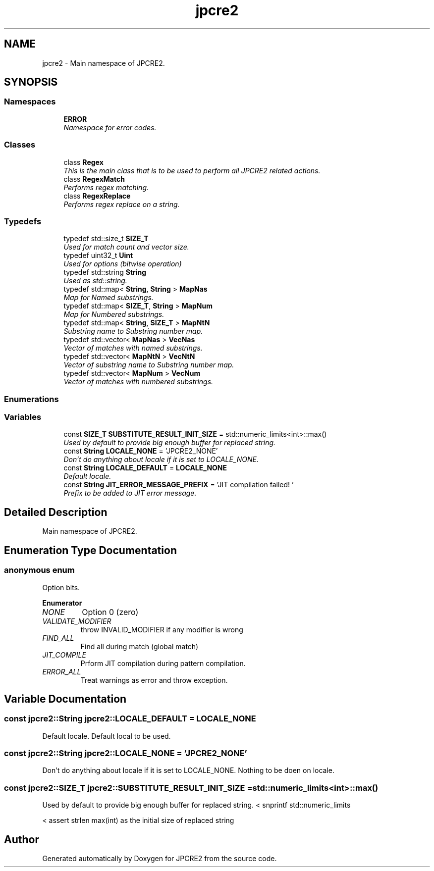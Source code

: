 .TH "jpcre2" 3 "Mon Sep 5 2016" "Version 10.25.01" "JPCRE2" \" -*- nroff -*-
.ad l
.nh
.SH NAME
jpcre2 \- Main namespace of JPCRE2\&.  

.SH SYNOPSIS
.br
.PP
.SS "Namespaces"

.in +1c
.ti -1c
.RI " \fBERROR\fP"
.br
.RI "\fINamespace for error codes\&. \fP"
.in -1c
.SS "Classes"

.in +1c
.ti -1c
.RI "class \fBRegex\fP"
.br
.RI "\fIThis is the main class that is to be used to perform all JPCRE2 related actions\&. \fP"
.ti -1c
.RI "class \fBRegexMatch\fP"
.br
.RI "\fIPerforms regex matching\&. \fP"
.ti -1c
.RI "class \fBRegexReplace\fP"
.br
.RI "\fIPerforms regex replace on a string\&. \fP"
.in -1c
.SS "Typedefs"

.in +1c
.ti -1c
.RI "typedef std::size_t \fBSIZE_T\fP"
.br
.RI "\fIUsed for match count and vector size\&. \fP"
.ti -1c
.RI "typedef uint32_t \fBUint\fP"
.br
.RI "\fIUsed for options (bitwise operation) \fP"
.ti -1c
.RI "typedef std::string \fBString\fP"
.br
.RI "\fIUsed as std::string\&. \fP"
.ti -1c
.RI "typedef std::map< \fBString\fP, \fBString\fP > \fBMapNas\fP"
.br
.RI "\fIMap for Named substrings\&. \fP"
.ti -1c
.RI "typedef std::map< \fBSIZE_T\fP, \fBString\fP > \fBMapNum\fP"
.br
.RI "\fIMap for Numbered substrings\&. \fP"
.ti -1c
.RI "typedef std::map< \fBString\fP, \fBSIZE_T\fP > \fBMapNtN\fP"
.br
.RI "\fISubstring name to Substring number map\&. \fP"
.ti -1c
.RI "typedef std::vector< \fBMapNas\fP > \fBVecNas\fP"
.br
.RI "\fIVector of matches with named substrings\&. \fP"
.ti -1c
.RI "typedef std::vector< \fBMapNtN\fP > \fBVecNtN\fP"
.br
.RI "\fIVector of substring name to Substring number map\&. \fP"
.ti -1c
.RI "typedef std::vector< \fBMapNum\fP > \fBVecNum\fP"
.br
.RI "\fIVector of matches with numbered substrings\&. \fP"
.in -1c
.SS "Enumerations"
.SS "Variables"

.in +1c
.ti -1c
.RI "const \fBSIZE_T\fP \fBSUBSTITUTE_RESULT_INIT_SIZE\fP = std::numeric_limits<int>::max()"
.br
.RI "\fIUsed by default to provide big enough buffer for replaced string\&. \fP"
.ti -1c
.RI "const \fBString\fP \fBLOCALE_NONE\fP = 'JPCRE2_NONE'"
.br
.RI "\fIDon't do anything about locale if it is set to LOCALE_NONE\&. \fP"
.ti -1c
.RI "const \fBString\fP \fBLOCALE_DEFAULT\fP = \fBLOCALE_NONE\fP"
.br
.RI "\fIDefault locale\&. \fP"
.ti -1c
.RI "const \fBString\fP \fBJIT_ERROR_MESSAGE_PREFIX\fP = 'JIT compilation failed! '"
.br
.RI "\fIPrefix to be added to JIT error message\&. \fP"
.in -1c
.SH "Detailed Description"
.PP 
Main namespace of JPCRE2\&. 
.SH "Enumeration Type Documentation"
.PP 
.SS "anonymous enum"

.PP
Option bits\&. 
.PP
\fBEnumerator\fP
.in +1c
.TP
\fB\fINONE \fP\fP
Option 0 (zero) 
.TP
\fB\fIVALIDATE_MODIFIER \fP\fP
throw INVALID_MODIFIER if any modifier is wrong 
.TP
\fB\fIFIND_ALL \fP\fP
Find all during match (global match) 
.TP
\fB\fIJIT_COMPILE \fP\fP
Prform JIT compilation during pattern compilation\&. 
.TP
\fB\fIERROR_ALL \fP\fP
Treat warnings as error and throw exception\&. 
.SH "Variable Documentation"
.PP 
.SS "const \fBjpcre2::String\fP jpcre2::LOCALE_DEFAULT = \fBLOCALE_NONE\fP"

.PP
Default locale\&. Default local to be used\&. 
.SS "const \fBjpcre2::String\fP jpcre2::LOCALE_NONE = 'JPCRE2_NONE'"

.PP
Don't do anything about locale if it is set to LOCALE_NONE\&. Nothing to be doen on locale\&. 
.SS "const \fBjpcre2::SIZE_T\fP jpcre2::SUBSTITUTE_RESULT_INIT_SIZE = std::numeric_limits<int>::max()"

.PP
Used by default to provide big enough buffer for replaced string\&. < snprintf std::numeric_limits
.PP
< assert strlen max(int) as the initial size of replaced string 
.SH "Author"
.PP 
Generated automatically by Doxygen for JPCRE2 from the source code\&.
